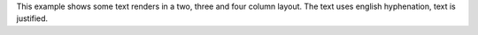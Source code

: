 This example shows some text renders in a two, three and four column layout.
The text uses english hyphenation, text is justified.
